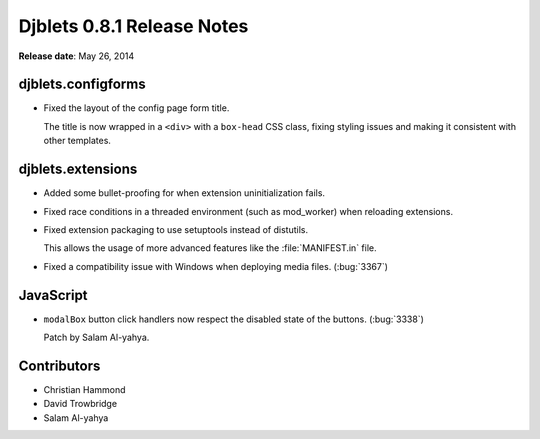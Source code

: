 ===========================
Djblets 0.8.1 Release Notes
===========================

**Release date**: May 26, 2014


djblets.configforms
===================

* Fixed the layout of the config page form title.

  The title is now wrapped in a ``<div>`` with a ``box-head`` CSS class,
  fixing styling issues and making it consistent with other templates.


djblets.extensions
==================

* Added some bullet-proofing for when extension uninitialization fails.

* Fixed race conditions in a threaded environment (such as mod_worker)
  when reloading extensions.

* Fixed extension packaging to use setuptools instead of distutils.

  This allows the usage of more advanced features like the
  :file:`MANIFEST.in` file.

* Fixed a compatibility issue with Windows when deploying media files.
  (:bug:`3367`)


JavaScript
==========

* ``modalBox`` button click handlers now respect the disabled state of
  the buttons. (:bug:`3338`)

  Patch by Salam Al-yahya.


Contributors
============

* Christian Hammond
* David Trowbridge
* Salam Al-yahya
